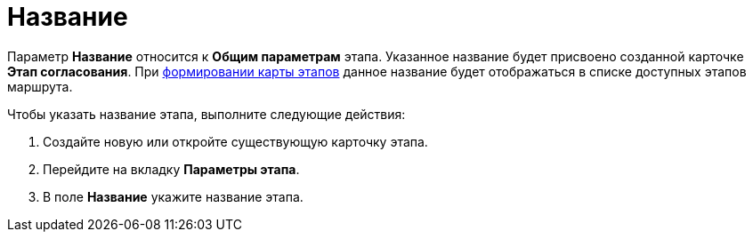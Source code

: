 = Название

Параметр *Название* относится к *Общим параметрам* этапа. Указанное название будет присвоено созданной карточке *Этап согласования*. При xref:Path_roadmap.adoc[формировании карты этапов] данное название будет отображаться в списке доступных этапов маршрута.

.Чтобы указать название этапа, выполните следующие действия:
. Создайте новую или откройте существующую карточку этапа.
. Перейдите на вкладку *Параметры этапа*.
. В поле *Название* укажите название этапа.
